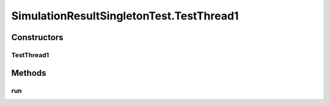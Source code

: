 .. java:import:: java.security AccessController

.. java:import:: java.security PrivilegedAction

.. java:import:: javassist ClassPool

.. java:import:: javassist Loader

.. java:import:: javassist LoaderClassPath

.. java:import:: org.junit.jupiter.api Test

.. java:import:: se.sics.kompics.simulator.instrumentation CodeInterceptor

.. java:import:: se.sics.kompics.simulator.instrumentation JarURLFixClassLoader

SimulationResultSingletonTest.TestThread1
=========================================

.. java:package:: se.sics.kompics.simulator.result
   :noindex:

.. java:type:: public static class TestThread1 implements Runnable
   :outertype: SimulationResultSingletonTest

Constructors
------------
TestThread1
^^^^^^^^^^^

.. java:constructor:: public TestThread1()
   :outertype: SimulationResultSingletonTest.TestThread1

Methods
-------
run
^^^

.. java:method:: @Override public void run()
   :outertype: SimulationResultSingletonTest.TestThread1

